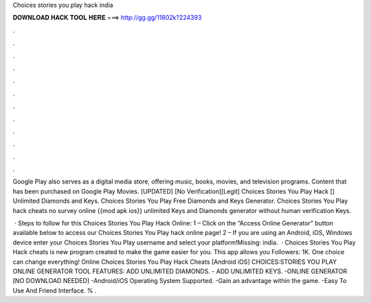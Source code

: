 Choices stories you play hack india



𝐃𝐎𝐖𝐍𝐋𝐎𝐀𝐃 𝐇𝐀𝐂𝐊 𝐓𝐎𝐎𝐋 𝐇𝐄𝐑𝐄 ===> http://gg.gg/11802k?224393



.



.



.



.



.



.



.



.



.



.



.



.

Google Play also serves as a digital media store, offering music, books, movies, and television programs. Content that has been purchased on Google Play Movies. [UPDATED] [No Verification][Legit] Choices Stories You Play Hack [] Unlimited Diamonds and Keys. Choices Stories You Play Free Diamonds and Keys Generator. Choices Stories You Play hack cheats no survey online {{mod apk ios}} unlimited Keys and Diamonds generator without human verification Keys.

 · Steps to follow for this Choices Stories You Play Hack Online: 1 – Click on the “Access Online Generator” button available below to access our Choices Stories You Play hack online page! 2 – If you are using an Android, iOS, Windows device enter your Choices Stories You Play username and select your platform!Missing: india.  · Choices Stories You Play Hack cheats is new program created to make the game easier for you. This app allows you Followers: 1K. One choice can change everything! Online Choices Stories You Play Hack Cheats [Android iOS] CHOICES:STORIES YOU PLAY ONLINE GENERATOR TOOL FEATURES: ADD UNLIMITED DIAMONDS. - ADD UNLIMITED KEYS. -ONLINE GENERATOR [NO DOWNLOAD NEEDED] -Android/iOS Operating System Supported. -Gain an advantage within the game. -Easy To Use And Friend Interface. % .
